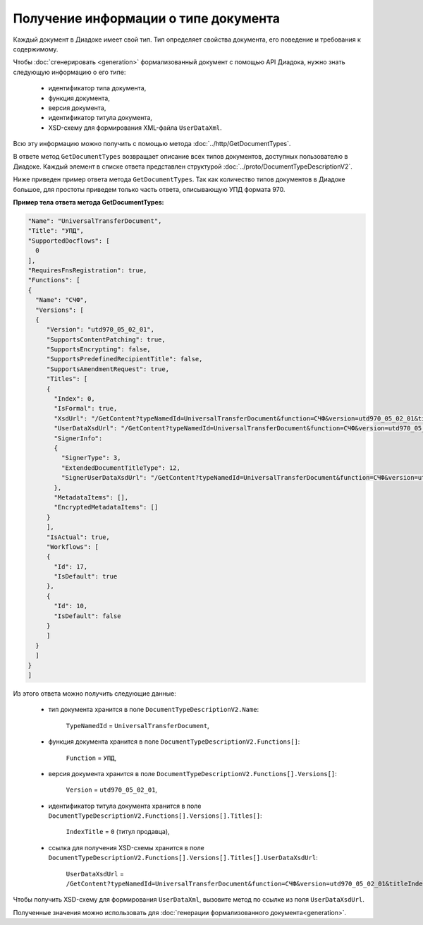 Получение информации о типе документа
=====================================

Каждый документ в Диадоке имеет свой тип. Тип определяет свойства документа, его поведение и требования к содержимому.

Чтобы :doc:`сгенерировать <generation>` формализованный документ с помощью API Диадока, нужно знать следующую информацию о его типе:

	- идентификатор типа документа,
	- функция документа,
	- версия документа,
	- идентификатор титула документа,
	- XSD-схему для формирования XML-файла ``UserDataXml``.

Всю эту информацию можно получить с помощью метода :doc:`../http/GetDocumentTypes`.

В ответе метод ``GetDocumentTypes`` возвращает описание всех типов документов, доступных пользователю в Диадоке. Каждый элемент в списке ответа представлен структурой :doc:`../proto/DocumentTypeDescriptionV2`.

Ниже приведен пример ответа метода ``GetDocumentTypes``. Так как количество типов документов в Диадоке большое, для простоты приведем только часть ответа, описывающую УПД формата 970.

**Пример тела ответа метода GetDocumentTypes:**

.. container:: toggle

 .. code-block:: json

   "Name": "UniversalTransferDocument",
   "Title": "УПД",
   "SupportedDocflows": [ 
     0
   ],
   "RequiresFnsRegistration": true,
   "Functions": [
   {
     "Name": "СЧФ",
     "Versions": [
     {
        "Version": "utd970_05_02_01",
        "SupportsContentPatching": true,
        "SupportsEncrypting": false,
        "SupportsPredefinedRecipientTitle": false,
        "SupportsAmendmentRequest": true,
        "Titles": [
        {
          "Index": 0,
          "IsFormal": true,
          "XsdUrl": "/GetContent?typeNamedId=UniversalTransferDocument&function=СЧФ&version=utd970_05_02_01&titleIndex=0&contentType=TitleXsd",
          "UserDataXsdUrl": "/GetContent?typeNamedId=UniversalTransferDocument&function=СЧФ&version=utd970_05_02_01&titleIndex=0&contentType=UserContractXsd",
          "SignerInfo":
          {
            "SignerType": 3,
            "ExtendedDocumentTitleType": 12,
            "SignerUserDataXsdUrl": "/GetContent?typeNamedId=UniversalTransferDocument&function=СЧФ&version=utd970_05_02_01&titleIndex=0&contentType=SignerUserContractXsd"
          },
          "MetadataItems": [],
          "EncryptedMetadataItems": []
        }
        ],
        "IsActual": true,
        "Workflows": [
        {
          "Id": 17,
          "IsDefault": true
        },
        {
          "Id": 10,
          "IsDefault": false
        }
        ]
     }
     ]
   }
   ]

Из этого ответа можно получить следующие данные:

	- тип документа хранится в поле ``DocumentTypeDescriptionV2.Name``:

	   ``TypeNamedId`` = ``UniversalTransferDocument``,

	- функция документа хранится в поле ``DocumentTypeDescriptionV2.Functions[]``:

	   ``Function`` = ``УПД``,

	- версия документа хранится в поле ``DocumentTypeDescriptionV2.Functions[].Versions[]``:

	   ``Version`` = ``utd970_05_02_01``,

	- идентификатор титула документа хранится в поле ``DocumentTypeDescriptionV2.Functions[].Versions[].Titles[]``:

	   ``IndexTitle`` = ``0`` (титул продавца),

	- ссылка для получения XSD-схемы хранится в поле ``DocumentTypeDescriptionV2.Functions[].Versions[].Titles[].UserDataXsdUrl``:

	   ``UserDataXsdUrl`` = ``/GetContent?typeNamedId=UniversalTransferDocument&function=СЧФ&version=utd970_05_02_01&titleIndex=0&contentType=UserContractXsd``.

Чтобы получить XSD-схему для формирования ``UserDataXml``, вызовите метод по ссылке из поля ``UserDataXsdUrl``.

Полученные значения можно использовать для :doc:`генерации формализованного документа<generation>`.